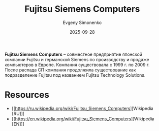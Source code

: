 :PROPERTIES:
:ID:       013abaa9-5e1b-4fcb-8a96-9b5d1b0e64c2
:END:
#+TITLE: Fujitsu Siemens Computers
#+AUTHOR: Evgeny Simonenko
#+LANGUAGE: Russian
#+LICENSE: CC BY-SA 4.0
#+DATE: 2025-09-28
#+FILETAGS: :fujitsu:siemens:

*Fujitsu Siemens Computers* -- совместное предприятие японской компании Fujitsu и германской Siemens по производству и продаже компьютеров в Европе. Компания существовала с 1999 г. по 2009 г. После распада СП компания продолжила существование как подразделение Fujitsu под названием Fujitsu Technology Solutions.

* Resources

- [[https://ru.wikipedia.org/wiki/Fujitsu_Siemens_Computers][Wikipedia [RU]​]]
- [[https://en.wikipedia.org/wiki/Fujitsu_Siemens_Computers][Wikipedia [EN]​]]
